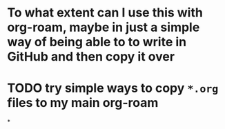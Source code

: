 * To what extent can I use this with org-roam, maybe in just a simple way of being able to to write in GitHub and then copy it over
* TODO try simple ways to copy ~*.org~ files to my main org-roam
*